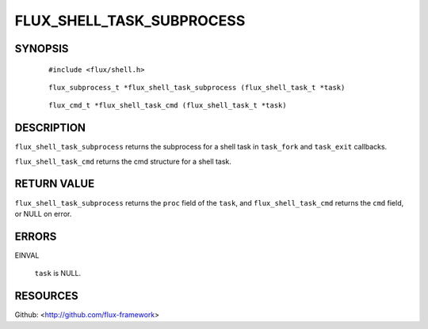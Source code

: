 ==========================
FLUX_SHELL_TASK_SUBPROCESS
==========================


SYNOPSIS
========

   ::

      #include <flux/shell.h>

..

   ::

      flux_subprocess_t *flux_shell_task_subprocess (flux_shell_task_t *task)

   ::

      flux_cmd_t *flux_shell_task_cmd (flux_shell_task_t *task)

DESCRIPTION
===========

``flux_shell_task_subprocess`` returns the subprocess for a shell task in ``task_fork`` and ``task_exit`` callbacks.

``flux_shell_task_cmd`` returns the cmd structure for a shell task.

RETURN VALUE
============

``flux_shell_task_subprocess`` returns the ``proc`` field of the ``task``, and ``flux_shell_task_cmd`` returns the ``cmd`` field, or NULL on error.

ERRORS
======

EINVAL

   ``task`` is NULL.

RESOURCES
=========

Github: <http://github.com/flux-framework>
